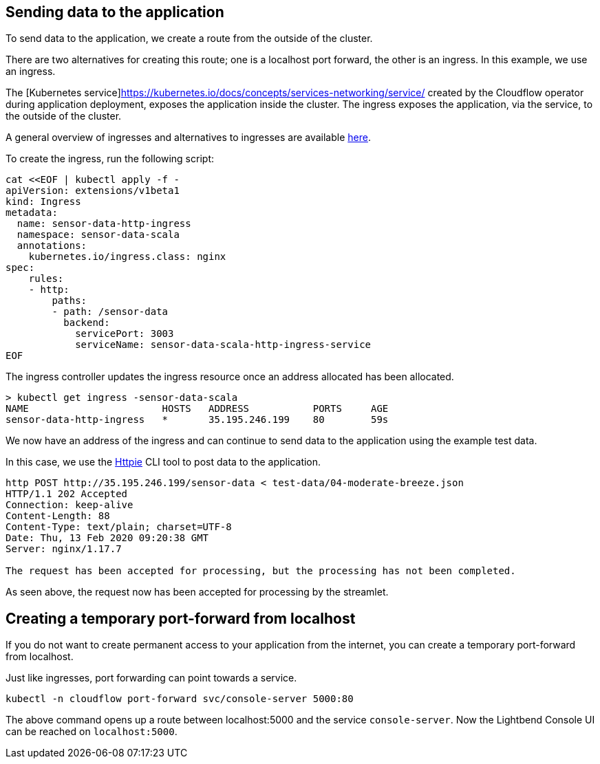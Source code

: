 


== Sending data to the application

To send data to the application, we create a route from the outside of the cluster. 

There are two alternatives for creating this route; one is a localhost port forward, the other is an ingress. In this example, we use an ingress.

The [Kubernetes service]https://kubernetes.io/docs/concepts/services-networking/service/ created by the Cloudflow operator during application deployment, exposes the application inside the cluster. The ingress exposes the application, via the service, to the outside of the cluster. 

A general overview of ingresses and alternatives to ingresses are available xref:ingress-setup.adoc[here].

To create the ingress, run the following script:

[source, bash]
----
cat <<EOF | kubectl apply -f - 
apiVersion: extensions/v1beta1
kind: Ingress
metadata:
  name: sensor-data-http-ingress
  namespace: sensor-data-scala
  annotations:
    kubernetes.io/ingress.class: nginx
spec:
    rules:
    - http:
        paths:
        - path: /sensor-data
          backend:
            servicePort: 3003
            serviceName: sensor-data-scala-http-ingress-service
EOF
----

The ingress controller updates the ingress resource once an address allocated has been allocated. 

[source, bash]
----
> kubectl get ingress -sensor-data-scala
NAME                       HOSTS   ADDRESS           PORTS     AGE
sensor-data-http-ingress   *       35.195.246.199    80        59s
----

We now have an address of the ingress and can continue to send data to the application using the example test data.

In this case, we use the https://httpie.org[Httpie] CLI tool to post data to the application.

[source, bash]
----
http POST http://35.195.246.199/sensor-data < test-data/04-moderate-breeze.json
HTTP/1.1 202 Accepted
Connection: keep-alive
Content-Length: 88
Content-Type: text/plain; charset=UTF-8
Date: Thu, 13 Feb 2020 09:20:38 GMT
Server: nginx/1.17.7

The request has been accepted for processing, but the processing has not been completed.
----

As seen above, the request now has been accepted for processing by the streamlet.





== Creating a temporary port-forward from localhost
If you do not want to create permanent access to your application from the internet, you can create a temporary port-forward from localhost. 

Just like ingresses, port forwarding can point towards a service.

[source,bash]
----
kubectl -n cloudflow port-forward svc/console-server 5000:80
---- 

The above command opens up a route between localhost:5000 and the service `console-server`. Now the Lightbend Console UI can be reached on `localhost:5000`.











